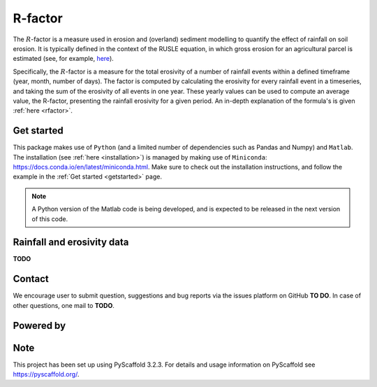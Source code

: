 R-factor
========

The :math:`R`-factor is a measure used in erosion and (overland) sediment
modelling to quantify the effect of rainfall on soil erosion. It is typically
defined in the context of the RUSLE equation, in which gross erosion for an
agricultural parcel is estimated (see, for example,
`here <https://docs.fluves.net/cnws-pascal//>`_).

Specifically, the :math:`R`-factor is a measure for the total erosivity of a
number of rainfall events within a defined timeframe (year, month, number of
days). The factor is computed by calculating the erosivity for every rainfall
event in a timeseries, and taking the sum of the erosivity of all events in
one year. These yearly values can be used to compute an average value, the
R-factor, presenting the rainfall erosivity for a given period. An in-depth
explanation of the formula's is given :ref:`here <rfactor>`.

Get started
-----------

This package makes use of ``Python`` (and a limited number of
dependencies such as Pandas and Numpy) and ``Matlab``. The installation (see
:ref:`here <installation>`) is managed by making use of ``Miniconda``:
https://docs.conda.io/en/latest/miniconda.html. Make sure to check out the
installation instructions, and follow the example in the
:ref:`Get started <getstarted>` page.

.. note::
    A Python version of the Matlab code is being developed, and is expected to
    be released in the next version of this code.

Rainfall and erosivity data
---------------------------

**TODO**

Contact
-------
We encourage user to submit question, suggestions and bug reports via the
issues platform on GitHub **TO DO**. In case of other questions, one mail
to **TODO**.

Powered by
----------

.. image:: ../docs/_static/png/DepartementOmgeving_logo.png


.. image:: ../docs/_static/png/KULeuven_logo.png


.. image:: ../docs/_static/png/VMM_logo.png


.. image:: ../docs/_static/png/fluves_logo.png

Note
----
This project has been set up using PyScaffold 3.2.3. For details and usage
information on PyScaffold see https://pyscaffold.org/.
